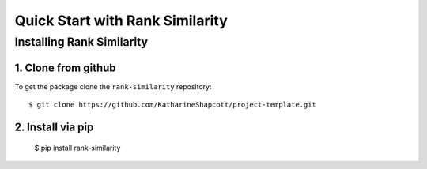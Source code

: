 #####################################
Quick Start with Rank Similarity
#####################################


Installing Rank Similarity
===================================================

1. Clone from github
-------------------------------------

To get the package clone the ``rank-similarity`` repository::

    $ git clone https://github.com/KatharineShapcott/project-template.git


2. Install via pip 
-------------------------------------------

    $ pip install rank-similarity



